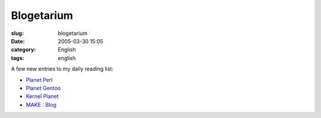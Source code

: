 Blogetarium
###########
:slug: blogetarium
:date: 2005-03-30 15:05
:category: English
:tags: english

A few new entries to my daily reading list:

-  `Planet Perl <http://planet.perl.org/>`__
-  `Planet Gentoo <http://planet.gentoo.org/>`__
-  `Kernel Planet <http://www.kernelplanet.org>`__
-  `MAKE : Blog <http://www.makezine.com/blog/>`__

